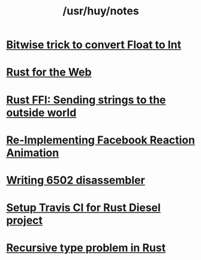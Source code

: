 #+TITLE: /usr/huy/notes
#+HTML_HEAD: <link rel="stylesheet" type="text/css" href="css/hack.css" />
#+HTML_HEAD: <script async src="https://www.googletagmanager.com/gtag/js?id=UA-121604637-1"></script> <script> window.dataLayer = window.dataLayer || []; function gtag(){dataLayer.push(arguments);} gtag('js', new Date()); gtag('config', 'UA-121604637-1'); </script>
#+OPTIONS: toc:nil
* [[./bitwise-float-int-trick.html][Bitwise trick to convert Float to Int]]
* [[./rust-for-the-web.html][Rust for the Web]]
* [[./string-ffi-rust.html][Rust FFI: Sending strings to the outside world]]
* [[./reimplementing-facebook-animation.html][Re-Implementing Facebook Reaction Animation]]
* [[./writing-6502-disassembler.html][Writing 6502 disassembler]]
* [[./rust-travis-ci.html][Setup Travis CI for Rust Diesel project]]
* [[./recursive-rust.html][Recursive type problem in Rust]]
